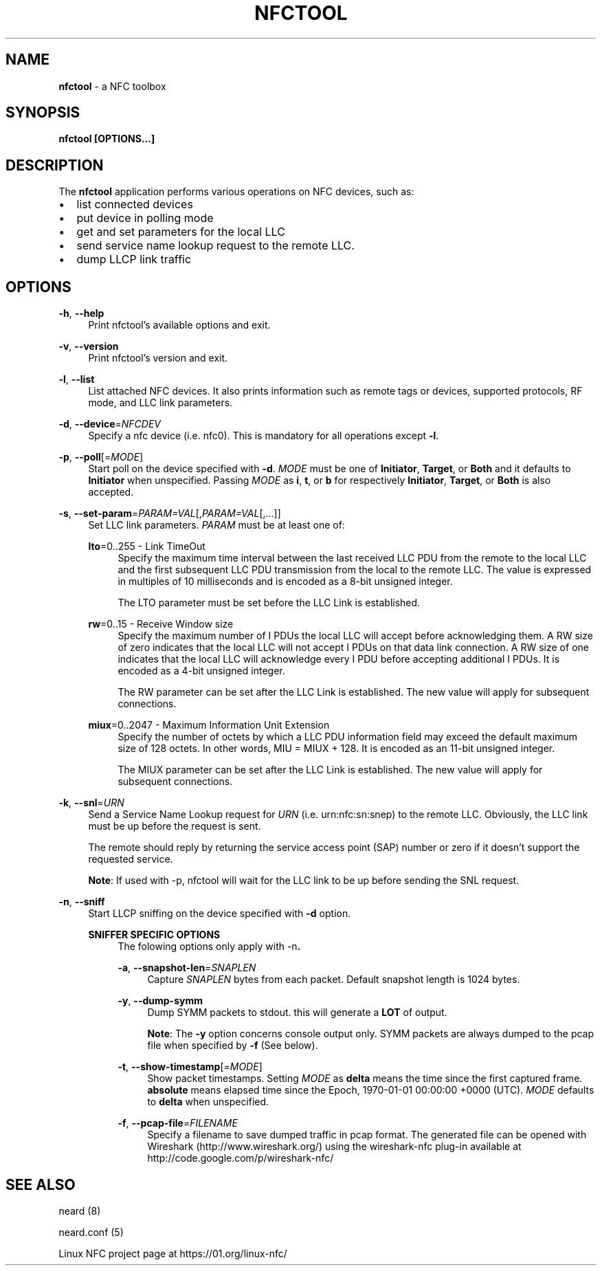 .\" nfctool(1) manual page
.\"
.\" Copyright (C) 2013 Intel Corporation
.\"
.TH NFCTOOL 1 "February 2013"

.SH NAME
.B nfctool
\- a NFC toolbox

.SH SYNOPSIS
.B nfctool [OPTIONS...]

.SH DESCRIPTION
.PP
The \fBnfctool\fR application performs various operations on NFC devices, such
as:
.IP \[bu] 2
list connected devices
.IP \[bu]
put device in polling mode
.IP \[bu]
get and set parameters for the local LLC
.IP \[bu]
send service name lookup request to the remote LLC.
.IP \[bu]
dump LLCP link traffic

.SH OPTIONS
.PP
\fB\-h\fR, \fB\-\-help\fR
.RS 4
Print nfctool's available options and exit.
.RE

.PP
\fB\-v\fR, \fB\-\-version\fR
.RS 4
Print nfctool's version and exit.
.RE

.PP
\fB\-l\fR, \fB\-\-list\fR
.RS 4
List attached NFC devices. It also prints information such as remote tags or
devices, supported protocols, RF mode, and LLC link parameters.
.RE

.PP
\fB\-d\fR, \fB\-\-device\fR=\fINFCDEV\fR
.RS 4
Specify a nfc device (i.e. nfc0). This is mandatory for all operations except \fB\-l\fR.
.RE

.PP
\fB\-p\fR, \fB\-\-poll\fR[=\fIMODE\fR]
.RS 4
Start poll on the device specified with \fB\-d\fR. \fIMODE\fR must be one of
\fBInitiator\fR, \fBTarget\fR, or \fBBoth\fR and it defaults to \fBInitiator\fR
when unspecified. Passing \fIMODE\fR as \fBi\fR, \fBt\fR, or \fBb\fR for
respectively \fBInitiator\fR, \fBTarget\fR, or \fBBoth\fR is also accepted.
.RE

.PP
\fB\-s\fR, \fB\-\-set\-param\fR=\fIPARAM=VAL\fR[,\fIPARAM=VAL\fR[,...]]
.RS 4
Set LLC link parameters. \fIPARAM\fR must be at least one of:
.PP
\fBlto\fR=0..255 \- Link TimeOut
.RS 4
Specify the maximum time interval between the last received LLC PDU from the
remote to the local LLC and the first subsequent LLC PDU transmission from the
local to the remote LLC. The value is expressed in multiples of 10 milliseconds
and is encoded as a 8-bit unsigned integer.
.PP
The LTO parameter must be set before the LLC Link is established.
.RE

.PP
\fBrw\fR=0..15 \- Receive Window size
.RS 4
Specify the maximum number of I PDUs the local LLC will accept before
acknowledging them. A RW size of zero indicates that the local LLC will not
accept I PDUs on that data link connection. A RW size of one indicates that the
local LLC will acknowledge every I PDU before accepting additional I PDUs. It is
encoded as a 4-bit unsigned integer.
.PP
The RW parameter can be set after the LLC Link is established. The new value
will apply for subsequent connections.
.RE
.PP
\fBmiux\fR=0..2047 \- Maximum Information Unit Extension
.RS 4
Specify the number of octets by which a LLC PDU information field
may exceed the default maximum size of 128 octets. In other words,
MIU = MIUX + 128. It is encoded as an 11-bit unsigned integer.
.PP
The MIUX parameter can be set after the LLC Link is established. The new value
will apply for subsequent connections.
.RE
.RE

.PP
\fB\-k\fR, \fB\-\-snl\fR=\fIURN\fR
.RS 4
Send a Service Name Lookup request for \fIURN\fR (i.e. urn:nfc:sn:snep) to the
remote LLC. Obviously, the LLC link must be up before the request is sent.
.PP
The remote should reply by returning the service access point (SAP) number or
zero if it doesn't support the requested service.
.PP
\fBNote\fR: If used with -p, nfctool will wait for the LLC link to be up before
sending the SNL request.
.RE

.PP
\fB\-n\fR, \fB\-\-sniff\fR
.RS 4
Start LLCP sniffing on the device specified with \fB-d\fR option.

.PP
\fBSNIFFER SPECIFIC OPTIONS\fR
.RS 4
The folowing options only apply with \fR-n\fB.

.PP
\fB\-a\fR, \fB\-\-snapshot\-len\fR=\fISNAPLEN\fR
.RS 4
Capture \fISNAPLEN\fR bytes from each packet. Default snapshot length is 1024
bytes.
.RE

.PP
\fB\-y\fR, \fB\-\-dump\-symm\fR
.RS 4
Dump SYMM packets to stdout. this will generate a \fBLOT\fR of output.
.PP
\fBNote\fR: The \fB-y\fR option concerns console output only. SYMM packets are
always dumped to the pcap file when specified by \fB-f\fR (See below).
.RE

.PP
\fB\-t\fR, \fB\-\-show\-timestamp\fR[=\fIMODE\fR]
.RS 4
Show packet timestamps. Setting \fIMODE\fR as \fBdelta\fR means the time since
the first captured frame. \fBabsolute\fR means elapsed time since the Epoch,
1970-01-01 00:00:00 +0000 (UTC). \fIMODE\fR defaults to \fBdelta\fR when
unspecified.
.RE

.PP
\fB\-f\fR, \fB\-\-pcap\-file\fR=\fIFILENAME\fR
.RS 4
Specify a filename to save dumped traffic in pcap format. The generated file can
be opened with Wireshark (http://www.wireshark.org/) using the wireshark-nfc
plug-in available at http://code.google.com/p/wireshark-nfc/
.RE

.RE
.RE

.SH SEE ALSO
.PP
neard (8)
.PP
neard.conf (5)
.PP
Linux NFC project page at https://01.org/linux-nfc/
